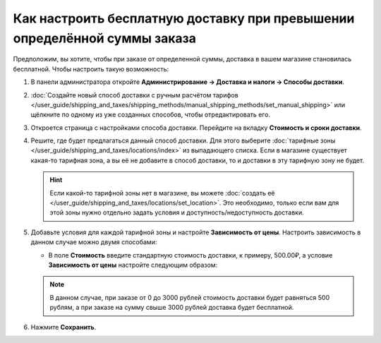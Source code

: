 **************************************************************************
Как настроить бесплатную доставку при превышении определённой суммы заказа
**************************************************************************

Предположим, вы хотите, чтобы при заказе от определенной суммы, доставка в вашем магазине становилась бесплатной. Чтобы настроить такую возможность:

#. В панели администратора откройте **Администрирование → Доставка и налоги → Способы доставки**.

#. :doc:`Создайте новый способ доставки с ручным расчётом тарифов </user_guide/shipping_and_taxes/shipping_methods/manual_shipping_methods/set_manual_shipping>` или щёлкните по одному из уже созданных способов, чтобы отредактировать его.

#. Откроется страница с настройками способа доставки. Перейдите на вкладку **Стоимость и сроки доставки**.

#. Решите, где будет предлагаться данный способ доставки. Для этого выберите :doc:`тарифные зоны </user_guide/shipping_and_taxes/locations/index>` из выпадающего списка. Если в магазине существует какая-то тарифная зона, а вы её не добавите в способ доставки, то и доставки в эту тарифную зону не будет.

   .. hint::
       
	   Если какой-то тарифной зоны нет в магазине, вы можете :doc:`создать её </user_guide/shipping_and_taxes/locations/set_location>`. Это необходимо, только если вам для этой зоны нужно отдельно задать условия и доступность/недоступность доставки.

#. Добавьте условия для каждой тарифной зоны и настройте **Зависимость от цены**. Настроить зависимость в данном случае можно двумя способами:
   
   * В поле **Стоимость** введите стандартную стоимость доставки, к примеру, 500.00₽, а условие **Зависимость от цены** настройте следующим образом:
   
     .. list-table::
         :widths: 10 10 10
         :header-rows: 1

         *   -   От 
             -   До
             -   Надбавка/скидка
         *   -   3,000.00₽
             -   и выше (не меняйте значение поля)
             -   -500.00₽
			 
	* Оставьте поле **Стоимость** равным нулю, и установите следующую **Зависимость от цены**:
	
	  .. list-table::
         :widths: 10 10 10
         :header-rows: 1

         *   -   От 
             -   До
             -   Надбавка/скидка
         *   -   0.00₽
             -   3,000.00₽
             -   500.00₽
         *   -   3,000.00₽
             -   и выше (не меняйте значение поля)
             -   0.00₽

   .. note::

       В данном случае, при заказе от 0 до 3000 рублей стоимость доставки будет равняться 500 рублям, а при заказе на сумму свыше 3000 рублей доставка будет бесплатной.

#. Нажмите **Сохранить**.

